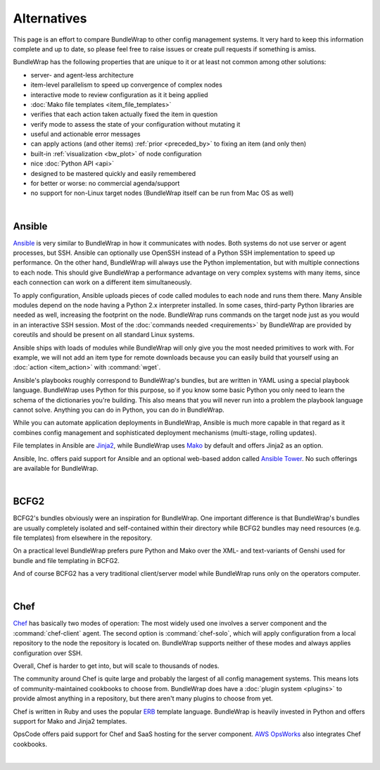 ############
Alternatives
############

This page is an effort to compare BundleWrap to other config management systems. It very hard to keep this information complete and up to date, so please feel free to raise issues or create pull requests if something is amiss.

BundleWrap has the following properties that are unique to it or at least not common among other solutions:

* server- and agent-less architecture
* item-level parallelism to speed up convergence of complex nodes
* interactive mode to review configuration as it it being applied
* :doc:`Mako file templates <item_file_templates>`
* verifies that each action taken actually fixed the item in question
* verify mode to assess the state of your configuration without mutating it
* useful and actionable error messages
* can apply actions (and other items) :ref:`prior <preceded_by>` to fixing an item (and only then)
* built-in :ref:`visualization <bw_plot>` of node configuration
* nice :doc:`Python API <api>`
* designed to be mastered quickly and easily remembered
* for better or worse: no commercial agenda/support
* no support for non-Linux target nodes (BundleWrap itself can be run from Mac OS as well)

|

.. _ansible:

Ansible
-------

`Ansible <http://ansible.com>`_ is very similar to BundleWrap in how it communicates with nodes. Both systems do not use server or agent processes, but SSH. Ansible can optionally use OpenSSH instead of a Python SSH implementation to speed up performance. On the other hand, BundleWrap will always use the Python implementation, but with multiple connections to each node. This should give BundleWrap a performance advantage on very complex systems with many items, since each connection can work on a different item simultaneously.

To apply configuration, Ansible uploads pieces of code called modules to each node and runs them there. Many Ansible modules depend on the node having a Python 2.x interpreter installed. In some cases, third-party Python libraries are needed as well, increasing the footprint on the node. BundleWrap runs commands on the target node just as you would in an interactive SSH session. Most of the :doc:`commands needed <requirements>` by BundleWrap are provided by coreutils and should be present on all standard Linux systems.

Ansible ships with loads of modules while BundleWrap will only give you the most needed primitives to work with. For example, we will not add an item type for remote downloads because you can easily build that yourself using an :doc:`action <item_action>` with :command:`wget`.

Ansible's playbooks roughly correspond to BundleWrap's bundles, but are written in YAML using a special playbook language. BundleWrap uses Python for this purpose, so if you know some basic Python you only need to learn the schema of the dictionaries you're building. This also means that you will never run into a problem the playbook language cannot solve. Anything you can do in Python, you can do in BundleWrap.

While you can automate application deployments in BundleWrap, Ansible is much more capable in that regard as it combines config management and sophisticated deployment mechanisms (multi-stage, rolling updates).

File templates in Ansible are `Jinja2 <http://jinja2.pocoo.org>`_, while BundleWrap uses `Mako <http://makotemplates.org>`_ by default and offers Jinja2 as an option.

Ansible, Inc. offers paid support for Ansible and an optional web-based addon called `Ansible Tower <http://ansible.com/tower>`_. No such offerings are available for BundleWrap.

|

BCFG2
-----

BCFG2's bundles obviously were an inspiration for BundleWrap. One important difference is that BundleWrap's bundles are usually completely isolated and self-contained within their directory while BCFG2 bundles may need resources (e.g. file templates) from elsewhere in the repository.

On a practical level BundleWrap prefers pure Python and Mako over the XML- and text-variants of Genshi used for bundle and file templating in BCFG2.

And of course BCFG2 has a very traditional client/server model while BundleWrap runs only on the operators computer.

|

Chef
----

`Chef <http://www.getchef.com/>`_ has basically two modes of operation: The most widely used one involves a server component and the :command:`chef-client` agent. The second option is :command:`chef-solo`, which will apply configuration from a local repository to the node the repository is located on. BundleWrap supports neither of these modes and always applies configuration over SSH.

Overall, Chef is harder to get into, but will scale to thousands of nodes.

The community around Chef is quite large and probably the largest of all config management systems. This means lots of community-maintained cookbooks to choose from. BundleWrap does have a :doc:`plugin system <plugins>` to provide almost anything in a repository, but there aren't many plugins to choose from yet.

Chef is written in Ruby and uses the popular `ERB <http://www.kuwata-lab.com/erubis/>`_ template language. BundleWrap is heavily invested in Python and offers support for Mako and Jinja2 templates.

OpsCode offers paid support for Chef and SaaS hosting for the server component. `AWS OpsWorks <http://aws.amazon.com/opsworks/>`_ also integrates Chef cookbooks.

|
